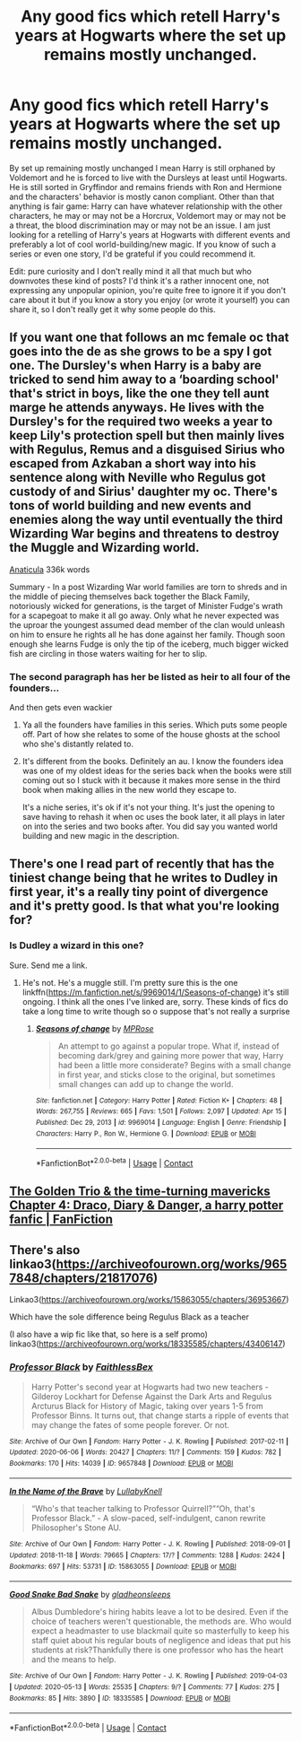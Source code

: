 #+TITLE: Any good fics which retell Harry's years at Hogwarts where the set up remains mostly unchanged.

* Any good fics which retell Harry's years at Hogwarts where the set up remains mostly unchanged.
:PROPERTIES:
:Author: I_love_DPs
:Score: 18
:DateUnix: 1618816134.0
:DateShort: 2021-Apr-19
:FlairText: Request
:END:
By set up remaining mostly unchanged I mean Harry is still orphaned by Voldemort and he is forced to live with the Dursleys at least until Hogwarts. He is still sorted in Gryffindor and remains friends with Ron and Hermione and the characters' behavior is mostly canon compliant. Other than that anything is fair game: Harry can have whatever relationship with the other characters, he may or may not be a Horcrux, Voldemort may or may not be a threat, the blood discrimination may or may not be an issue. I am just looking for a retelling of Harry's years at Hogwarts with different events and preferably a lot of cool world-building/new magic. If you know of such a series or even one story, I'd be grateful if you could recommend it.

Edit: pure curiosity and I don't really mind it all that much but who downvotes these kind of posts? I'd think it's a rather innocent one, not expressing any unpopular opinion, you're quite free to ignore it if you don't care about it but if you know a story you enjoy (or wrote it yourself) you can share it, so I don't really get it why some people do this.


** If you want one that follows an mc female oc that goes into the de as she grows to be a spy I got one. The Dursley's when Harry is a baby are tricked to send him away to a ‘boarding school' that's strict in boys, like the one they tell aunt marge he attends anyways. He lives with the Dursley's for the required two weeks a year to keep Lily's protection spell but then mainly lives with Regulus, Remus and a disguised Sirius who escaped from Azkaban a short way into his sentence along with Neville who Regulus got custody of and Sirius' daughter my oc. There's tons of world building and new events and enemies along the way until eventually the third Wizarding War begins and threatens to destroy the Muggle and Wizarding world.

[[https://archiveofourown.org/works/18704896/chapters/44362291][Anaticula]] 336k words

Summary - In a post Wizarding War world families are torn to shreds and in the middle of piecing themselves back together the Black Family, notoriously wicked for generations, is the target of Minister Fudge's wrath for a scapegoat to make it all go away. Only what he never expected was the uproar the youngest assumed dead member of the clan would unleash on him to ensure he rights all he has done against her family. Though soon enough she learns Fudge is only the tip of the iceberg, much bigger wicked fish are circling in those waters waiting for her to slip.
:PROPERTIES:
:Author: blankitdblankityboom
:Score: 2
:DateUnix: 1618823512.0
:DateShort: 2021-Apr-19
:END:

*** The second paragraph has her be listed as heir to all four of the founders...

And then gets even wackier
:PROPERTIES:
:Author: ArkonWarlock
:Score: 4
:DateUnix: 1618851781.0
:DateShort: 2021-Apr-19
:END:

**** Ya all the founders have families in this series. Which puts some people off. Part of how she relates to some of the house ghosts at the school who she's distantly related to.
:PROPERTIES:
:Author: blankitdblankityboom
:Score: 1
:DateUnix: 1618851896.0
:DateShort: 2021-Apr-19
:END:


**** It's different from the books. Definitely an au. I know the founders idea was one of my oldest ideas for the series back when the books were still coming out so I stuck with it because it makes more sense in the third book when making allies in the new world they escape to.

It's a niche series, it's ok if it's not your thing. It's just the opening to save having to rehash it when oc uses the book later, it all plays in later on into the series and two books after. You did say you wanted world building and new magic in the description.
:PROPERTIES:
:Author: blankitdblankityboom
:Score: 1
:DateUnix: 1618852346.0
:DateShort: 2021-Apr-19
:END:


** There's one I read part of recently that has the tiniest change being that he writes to Dudley in first year, it's a really tiny point of divergence and it's pretty good. Is that what you're looking for?
:PROPERTIES:
:Author: karigan_g
:Score: 2
:DateUnix: 1618823592.0
:DateShort: 2021-Apr-19
:END:

*** Is Dudley a wizard in this one?

Sure. Send me a link.
:PROPERTIES:
:Author: I_love_DPs
:Score: 1
:DateUnix: 1618823832.0
:DateShort: 2021-Apr-19
:END:

**** He's not. He's a muggle still. I'm pretty sure this is the one linkffn([[https://m.fanfiction.net/s/9969014/1/Seasons-of-change]]) it's still ongoing. I think all the ones I've linked are, sorry. These kinds of fics do take a long time to write though so o suppose that's not really a surprise
:PROPERTIES:
:Author: karigan_g
:Score: 2
:DateUnix: 1618824592.0
:DateShort: 2021-Apr-19
:END:

***** [[https://www.fanfiction.net/s/9969014/1/][*/Seasons of change/*]] by [[https://www.fanfiction.net/u/2549810/MPRose][/MPRose/]]

#+begin_quote
  An attempt to go against a popular trope. What if, instead of becoming dark/grey and gaining more power that way, Harry had been a little more considerate? Begins with a small change in first year, and sticks close to the original, but sometimes small changes can add up to change the world.
#+end_quote

^{/Site/:} ^{fanfiction.net} ^{*|*} ^{/Category/:} ^{Harry} ^{Potter} ^{*|*} ^{/Rated/:} ^{Fiction} ^{K+} ^{*|*} ^{/Chapters/:} ^{48} ^{*|*} ^{/Words/:} ^{267,755} ^{*|*} ^{/Reviews/:} ^{665} ^{*|*} ^{/Favs/:} ^{1,501} ^{*|*} ^{/Follows/:} ^{2,097} ^{*|*} ^{/Updated/:} ^{Apr} ^{15} ^{*|*} ^{/Published/:} ^{Dec} ^{29,} ^{2013} ^{*|*} ^{/id/:} ^{9969014} ^{*|*} ^{/Language/:} ^{English} ^{*|*} ^{/Genre/:} ^{Friendship} ^{*|*} ^{/Characters/:} ^{Harry} ^{P.,} ^{Ron} ^{W.,} ^{Hermione} ^{G.} ^{*|*} ^{/Download/:} ^{[[http://www.ff2ebook.com/old/ffn-bot/index.php?id=9969014&source=ff&filetype=epub][EPUB]]} ^{or} ^{[[http://www.ff2ebook.com/old/ffn-bot/index.php?id=9969014&source=ff&filetype=mobi][MOBI]]}

--------------

*FanfictionBot*^{2.0.0-beta} | [[https://github.com/FanfictionBot/reddit-ffn-bot/wiki/Usage][Usage]] | [[https://www.reddit.com/message/compose?to=tusing][Contact]]
:PROPERTIES:
:Author: FanfictionBot
:Score: 1
:DateUnix: 1618824611.0
:DateShort: 2021-Apr-19
:END:


** [[https://www.fanfiction.net/s/13811570/6/The-Golden-Trio-the-time-turning-mavericks][The Golden Trio & the time-turning mavericks Chapter 4: Draco, Diary & Danger, a harry potter fanfic | FanFiction]]
:PROPERTIES:
:Author: Suitable_Ad_7961
:Score: 2
:DateUnix: 1618830250.0
:DateShort: 2021-Apr-19
:END:


** There's also linkao3([[https://archiveofourown.org/works/9657848/chapters/21817076]])

Linkao3([[https://archiveofourown.org/works/15863055/chapters/36953667]])

Which have the sole difference being Regulus Black as a teacher

(I also have a wip fic like that, so here is a self promo) linkao3([[https://archiveofourown.org/works/18335585/chapters/43406147]])
:PROPERTIES:
:Author: karigan_g
:Score: 1
:DateUnix: 1618824465.0
:DateShort: 2021-Apr-19
:END:

*** [[https://archiveofourown.org/works/9657848][*/Professor Black/*]] by [[https://www.archiveofourown.org/users/FaithlessBex/pseuds/FaithlessBex][/FaithlessBex/]]

#+begin_quote
  Harry Potter's second year at Hogwarts had two new teachers - Gilderoy Lockhart for Defense Against the Dark Arts and Regulus Arcturus Black for History of Magic, taking over years 1-5 from Professor Binns. It turns out, that change starts a ripple of events that may change the fates of some people forever. Or not.
#+end_quote

^{/Site/:} ^{Archive} ^{of} ^{Our} ^{Own} ^{*|*} ^{/Fandom/:} ^{Harry} ^{Potter} ^{-} ^{J.} ^{K.} ^{Rowling} ^{*|*} ^{/Published/:} ^{2017-02-11} ^{*|*} ^{/Updated/:} ^{2020-06-06} ^{*|*} ^{/Words/:} ^{20427} ^{*|*} ^{/Chapters/:} ^{11/?} ^{*|*} ^{/Comments/:} ^{159} ^{*|*} ^{/Kudos/:} ^{782} ^{*|*} ^{/Bookmarks/:} ^{170} ^{*|*} ^{/Hits/:} ^{14039} ^{*|*} ^{/ID/:} ^{9657848} ^{*|*} ^{/Download/:} ^{[[https://archiveofourown.org/downloads/9657848/Professor%20Black.epub?updated_at=1591417163][EPUB]]} ^{or} ^{[[https://archiveofourown.org/downloads/9657848/Professor%20Black.mobi?updated_at=1591417163][MOBI]]}

--------------

[[https://archiveofourown.org/works/15863055][*/In the Name of the Brave/*]] by [[https://www.archiveofourown.org/users/LullabyKnell/pseuds/LullabyKnell][/LullabyKnell/]]

#+begin_quote
  “Who's that teacher talking to Professor Quirrell?”“Oh, that's Professor Black.” - A slow-paced, self-indulgent, canon rewrite Philosopher's Stone AU.
#+end_quote

^{/Site/:} ^{Archive} ^{of} ^{Our} ^{Own} ^{*|*} ^{/Fandom/:} ^{Harry} ^{Potter} ^{-} ^{J.} ^{K.} ^{Rowling} ^{*|*} ^{/Published/:} ^{2018-09-01} ^{*|*} ^{/Updated/:} ^{2018-11-18} ^{*|*} ^{/Words/:} ^{79665} ^{*|*} ^{/Chapters/:} ^{17/?} ^{*|*} ^{/Comments/:} ^{1288} ^{*|*} ^{/Kudos/:} ^{2424} ^{*|*} ^{/Bookmarks/:} ^{697} ^{*|*} ^{/Hits/:} ^{53731} ^{*|*} ^{/ID/:} ^{15863055} ^{*|*} ^{/Download/:} ^{[[https://archiveofourown.org/downloads/15863055/In%20the%20Name%20of%20the%20Brave.epub?updated_at=1617044432][EPUB]]} ^{or} ^{[[https://archiveofourown.org/downloads/15863055/In%20the%20Name%20of%20the%20Brave.mobi?updated_at=1617044432][MOBI]]}

--------------

[[https://archiveofourown.org/works/18335585][*/Good Snake Bad Snake/*]] by [[https://www.archiveofourown.org/users/gladheonsleeps/pseuds/gladheonsleeps][/gladheonsleeps/]]

#+begin_quote
  Albus Dumbledore's hiring habits leave a lot to be desired. Even if the choice of teachers weren't questionable, the methods are. Who would expect a headmaster to use blackmail quite so masterfully to keep his staff quiet about his regular bouts of negligence and ideas that put his students at risk?Thankfully there is one professor who has the heart and the means to help.
#+end_quote

^{/Site/:} ^{Archive} ^{of} ^{Our} ^{Own} ^{*|*} ^{/Fandom/:} ^{Harry} ^{Potter} ^{-} ^{J.} ^{K.} ^{Rowling} ^{*|*} ^{/Published/:} ^{2019-04-03} ^{*|*} ^{/Updated/:} ^{2020-05-13} ^{*|*} ^{/Words/:} ^{25535} ^{*|*} ^{/Chapters/:} ^{9/?} ^{*|*} ^{/Comments/:} ^{77} ^{*|*} ^{/Kudos/:} ^{275} ^{*|*} ^{/Bookmarks/:} ^{85} ^{*|*} ^{/Hits/:} ^{3890} ^{*|*} ^{/ID/:} ^{18335585} ^{*|*} ^{/Download/:} ^{[[https://archiveofourown.org/downloads/18335585/Good%20Snake%20Bad%20Snake.epub?updated_at=1610202037][EPUB]]} ^{or} ^{[[https://archiveofourown.org/downloads/18335585/Good%20Snake%20Bad%20Snake.mobi?updated_at=1610202037][MOBI]]}

--------------

*FanfictionBot*^{2.0.0-beta} | [[https://github.com/FanfictionBot/reddit-ffn-bot/wiki/Usage][Usage]] | [[https://www.reddit.com/message/compose?to=tusing][Contact]]
:PROPERTIES:
:Author: FanfictionBot
:Score: 1
:DateUnix: 1618824483.0
:DateShort: 2021-Apr-19
:END:
